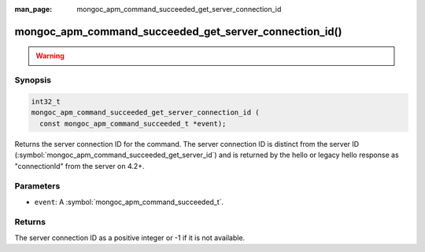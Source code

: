 :man_page: mongoc_apm_command_succeeded_get_server_connection_id

mongoc_apm_command_succeeded_get_server_connection_id()
=======================================================

.. warning::
   .. deprecated:: 1.24.0

      Use :symbol:`mongoc_apm_command_succeeded_get_server_connection_id_int64()` instead.

Synopsis
--------

.. code-block:: c

  int32_t
  mongoc_apm_command_succeeded_get_server_connection_id (
    const mongoc_apm_command_succeeded_t *event);

Returns the server connection ID for the command. The server connection ID is
distinct from the server ID
(:symbol:`mongoc_apm_command_succeeded_get_server_id`) and is returned by the
hello or legacy hello response as "connectionId" from the server on 4.2+.

Parameters
----------

* ``event``: A :symbol:`mongoc_apm_command_succeeded_t`.

Returns
-------

The server connection ID as a positive integer or -1 if it is not available.

.. seealso::

  | :doc:`Introduction to Application Performance Monitoring <application-performance-monitoring>`

